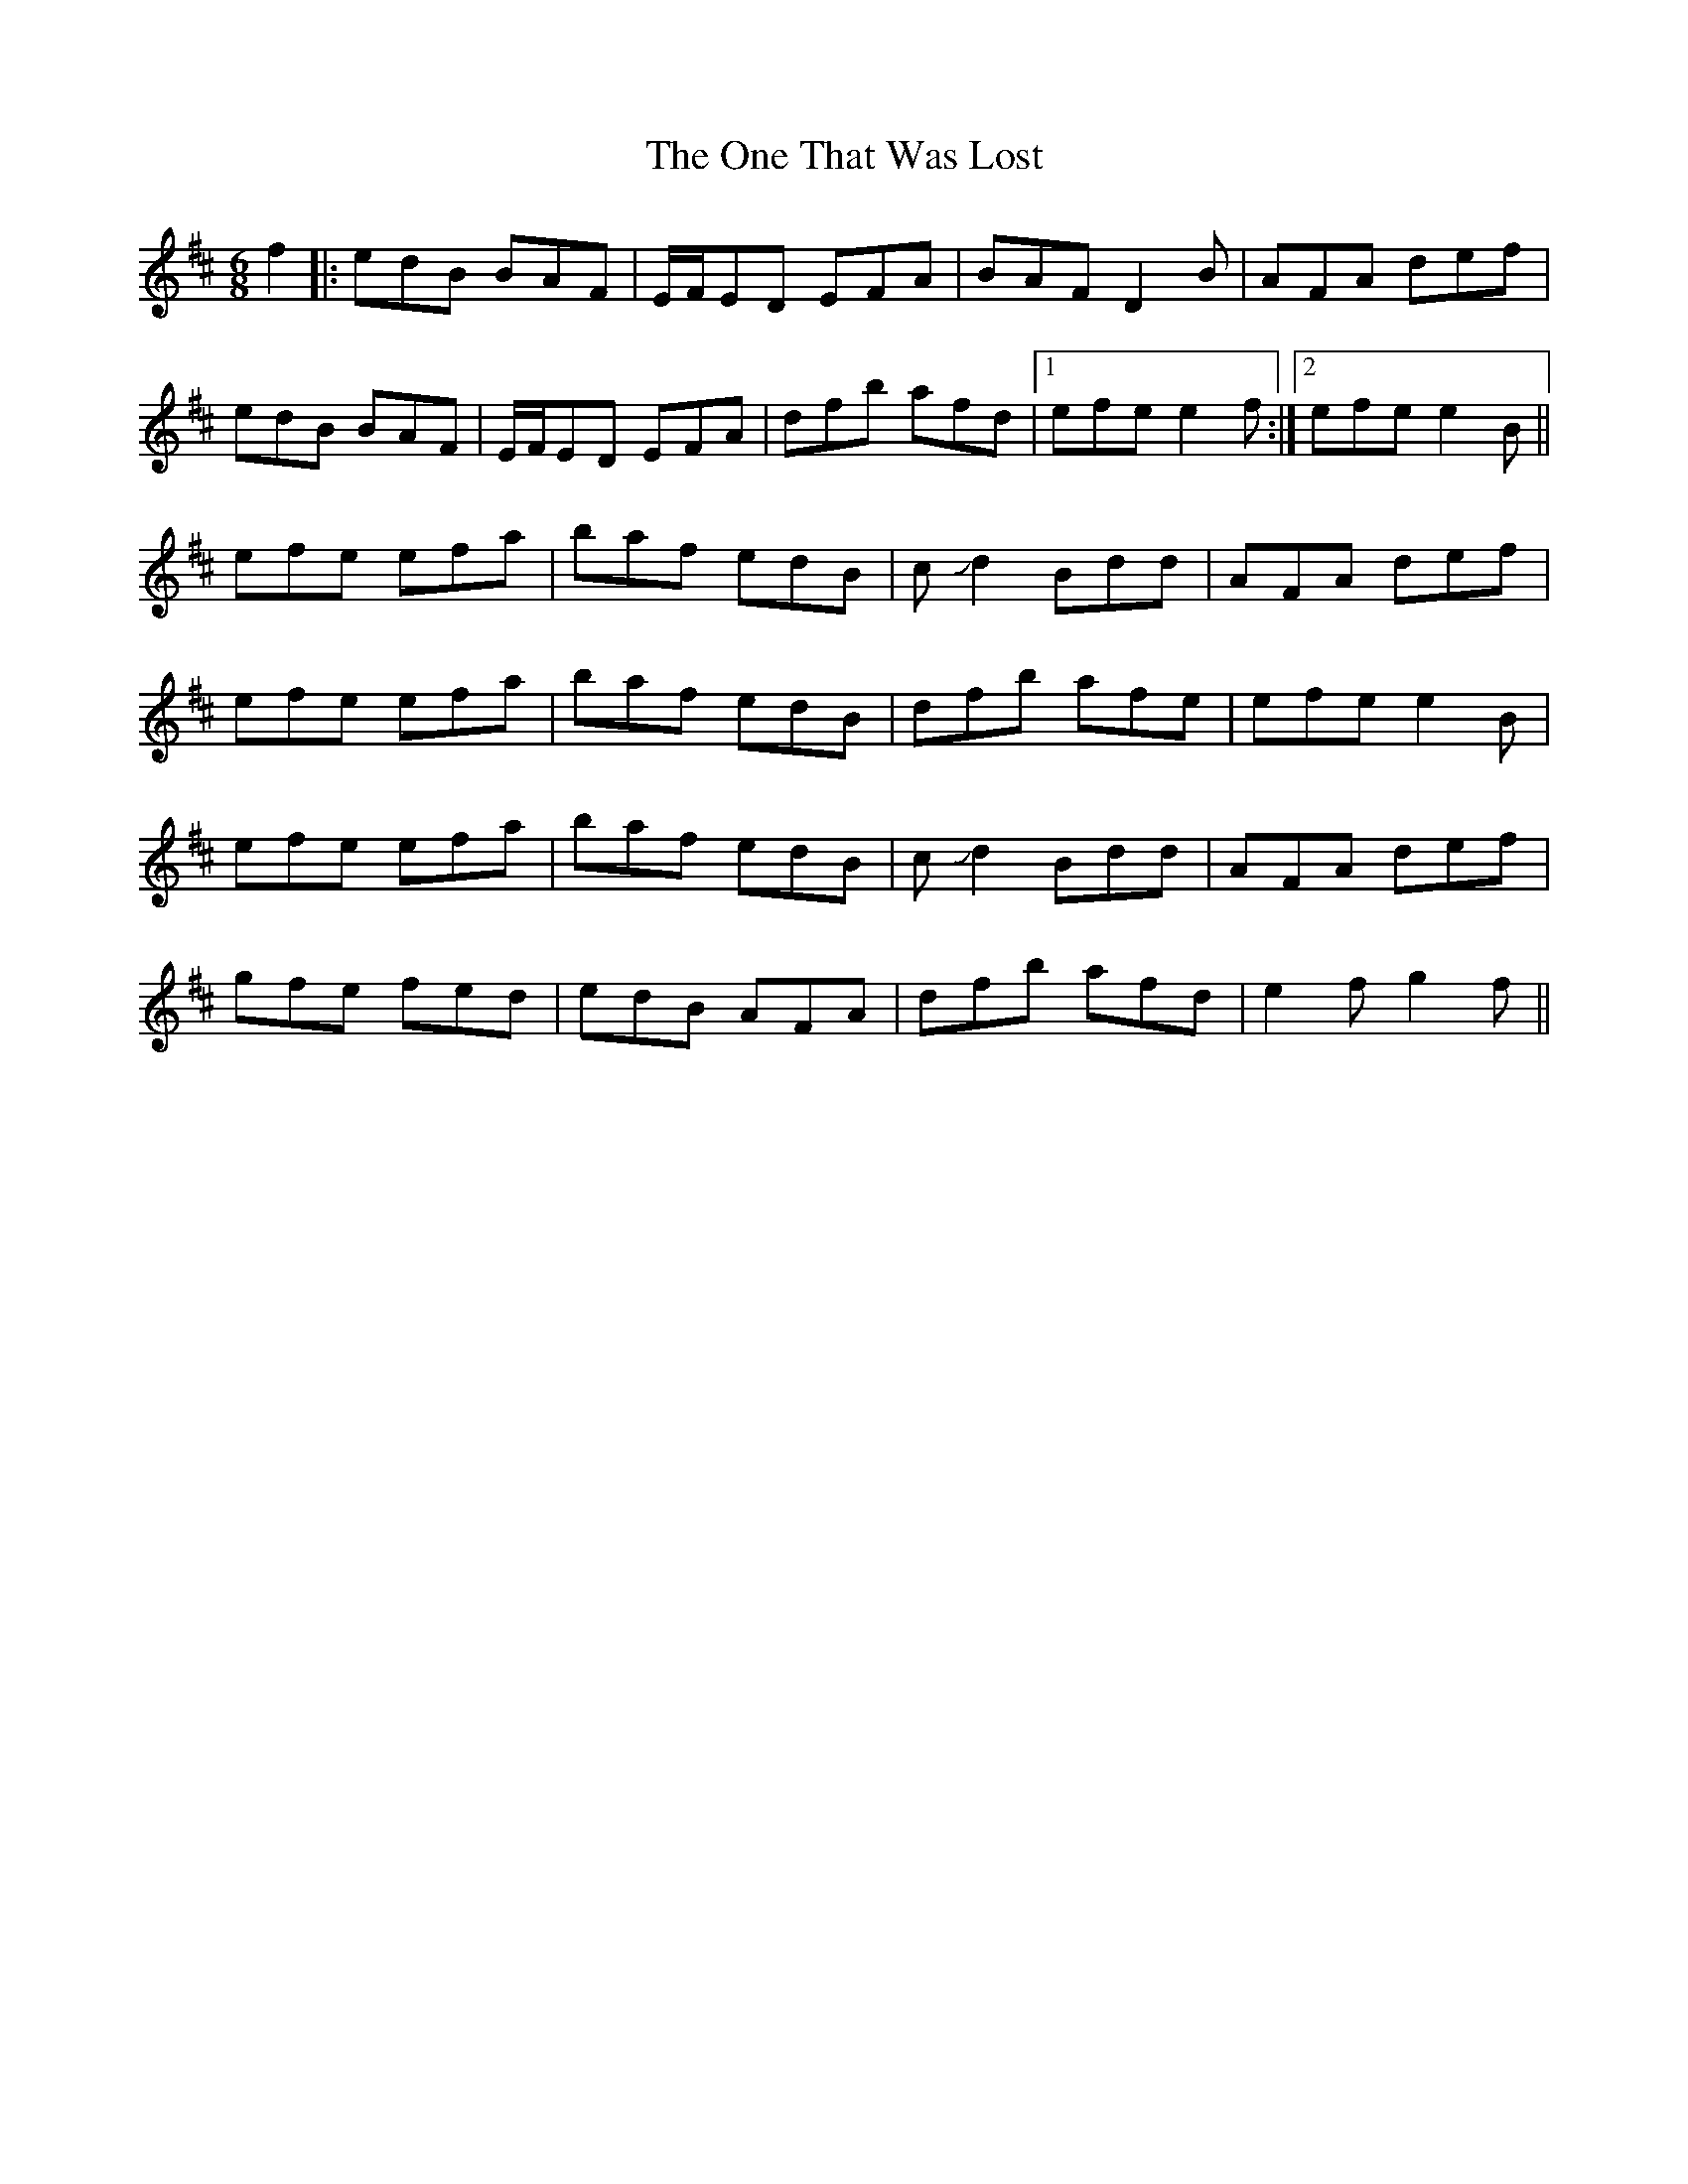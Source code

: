 X: 30617
T: One That Was Lost, The
R: jig
M: 6/8
K: Edorian
f2|:edB BAF|E/F/ED EFA|BAF D2B|AFA def|
edB BAF|E/F/ED EFA|dfb afd|1 efee2f:|2 efee2B||
efe efa|baf edB|c!slide!d2 Bdd|AFA def|
efe efa|baf edB|dfb afe|efe e2B|
efe efa|baf edB|c!slide!d2 Bdd|AFA def|
gfe fed|edB AFA|dfb afd|e2fg2f||

